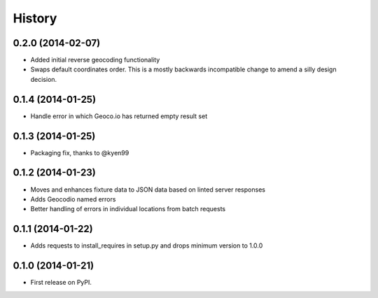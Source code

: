 .. :changelog:

History
-------

0.2.0 (2014-02-07)
++++++++++++++++++

* Added initial reverse geocoding functionality
* Swaps default coordinates order. This is a mostly backwards incompatible
  change to amend a silly design decision.

0.1.4 (2014-01-25)
++++++++++++++++++

* Handle error in which Geoco.io has returned empty result set

0.1.3 (2014-01-25)
++++++++++++++++++

* Packaging fix, thanks to @kyen99

0.1.2 (2014-01-23)
++++++++++++++++++

* Moves and enhances fixture data to JSON data based on linted server responses
* Adds Geocodio named errors
* Better handling of errors in individual locations from batch requests

0.1.1 (2014-01-22)
++++++++++++++++++

* Adds requests to install_requires in setup.py and drops minimum version to 1.0.0

0.1.0 (2014-01-21)
++++++++++++++++++

* First release on PyPI.
